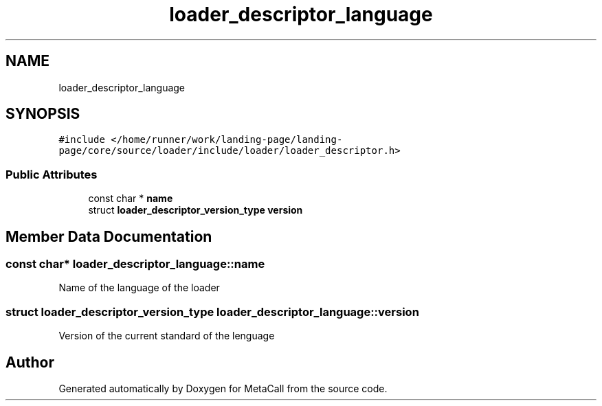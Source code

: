 .TH "loader_descriptor_language" 3 "Wed Oct 27 2021" "Version 0.1.0.44b1ab3b98a6" "MetaCall" \" -*- nroff -*-
.ad l
.nh
.SH NAME
loader_descriptor_language
.SH SYNOPSIS
.br
.PP
.PP
\fC#include </home/runner/work/landing\-page/landing\-page/core/source/loader/include/loader/loader_descriptor\&.h>\fP
.SS "Public Attributes"

.in +1c
.ti -1c
.RI "const char * \fBname\fP"
.br
.ti -1c
.RI "struct \fBloader_descriptor_version_type\fP \fBversion\fP"
.br
.in -1c
.SH "Member Data Documentation"
.PP 
.SS "const char* loader_descriptor_language::name"
Name of the language of the loader 
.SS "struct \fBloader_descriptor_version_type\fP loader_descriptor_language::version"
Version of the current standard of the lenguage 

.SH "Author"
.PP 
Generated automatically by Doxygen for MetaCall from the source code\&.
